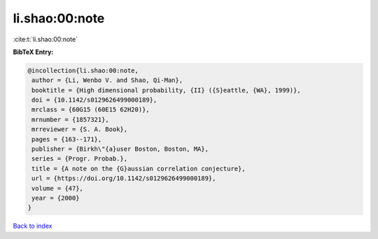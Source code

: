 li.shao:00:note
===============

:cite:t:`li.shao:00:note`

**BibTeX Entry:**

.. code-block:: bibtex

   @incollection{li.shao:00:note,
    author = {Li, Wenbo V. and Shao, Qi-Man},
    booktitle = {High dimensional probability, {II} ({S}eattle, {WA}, 1999)},
    doi = {10.1142/s0129626499000189},
    mrclass = {60G15 (60E15 62H20)},
    mrnumber = {1857321},
    mrreviewer = {S. A. Book},
    pages = {163--171},
    publisher = {Birkh\"{a}user Boston, Boston, MA},
    series = {Progr. Probab.},
    title = {A note on the {G}aussian correlation conjecture},
    url = {https://doi.org/10.1142/s0129626499000189},
    volume = {47},
    year = {2000}
   }

`Back to index <../By-Cite-Keys.rst>`_
